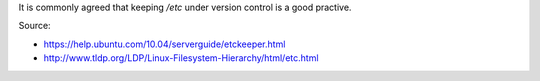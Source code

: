 .. title: Version Control /etc with etckeeper
.. slug: version-control-etc-with-etckeeper
.. date: 2014-09-25 10:14:33 UTC+01:00
.. tags: 
.. link: 
.. description: 
.. type: text

It is commonly agreed that keeping */etc* under version control is a good practive.

Source:

- https://help.ubuntu.com/10.04/serverguide/etckeeper.html

- http://www.tldp.org/LDP/Linux-Filesystem-Hierarchy/html/etc.html

